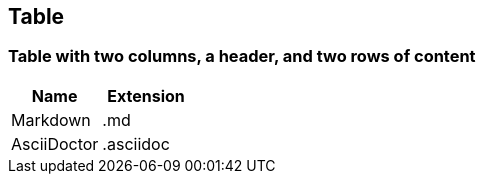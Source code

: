 == Table


=== *Table with two columns, a header, and two rows of content*

[%header,cols=2*] 
|===
|Name
|Extension

|Markdown
|.md

|AsciiDoctor
|.asciidoc
|===